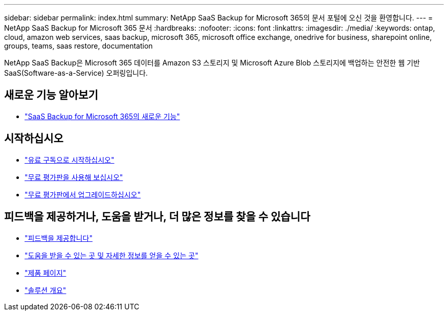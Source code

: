 ---
sidebar: sidebar 
permalink: index.html 
summary: NetApp SaaS Backup for Microsoft 365의 문서 포털에 오신 것을 환영합니다. 
---
= NetApp SaaS Backup for Microsoft 365 문서
:hardbreaks:
:nofooter: 
:icons: font
:linkattrs: 
:imagesdir: ./media/
:keywords: ontap, cloud, amazon web services, saas backup, microsoft 365, microsoft office exchange, onedrive for business, sharepoint online, groups, teams, saas restore, documentation


NetApp SaaS Backup은 Microsoft 365 데이터를 Amazon S3 스토리지 및 Microsoft Azure Blob 스토리지에 백업하는 안전한 웹 기반 SaaS(Software-as-a-Service) 오퍼링입니다.



== 새로운 기능 알아보기

* link:reference_new_saasbackupO365.html["SaaS Backup for Microsoft 365의 새로운 기능"]




== 시작하십시오

* link:concept_paid_subscription_workflow.html["유료 구독으로 시작하십시오"]
* link:concept_free_trial_workflow.html["무료 평가판을 사용해 보십시오"]
* link:task_upgrading_from_trial.html["무료 평가판에서 업그레이드하십시오"]




== 피드백을 제공하거나, 도움을 받거나, 더 많은 정보를 찾을 수 있습니다

* link:task_providing_feedback.html["피드백을 제공합니다"]
* link:concept_get_help_find_info.html["도움을 받을 수 있는 곳 및 자세한 정보를 얻을 수 있는 곳"]
* link:https://cloud.netapp.com/saas-backup["제품 페이지"]
* link:https://www.netapp.com/pdf.html?item=/media/21210-SB-3831-1220-NetApp-SaaS-Backup.pdf["솔루션 개요"]


